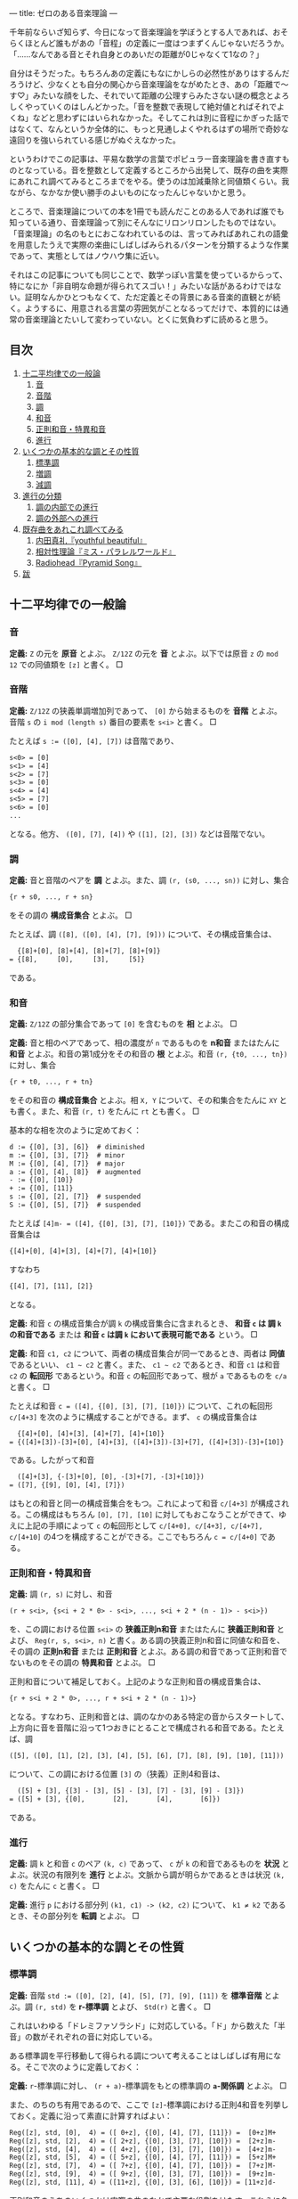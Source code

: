 ---
title: ゼロのある音楽理論
---

#+OPTIONS: H:6

千年前ならいざ知らず、今日になって音楽理論を学ぼうとする人であれば、おそらくほとんど誰もがあの「音程」の定義に一度はつまずくんじゃないだろうか。「……なんである音とそれ自身とのあいだの距離が0じゃなくて1なの？」

自分はそうだった。もちろんあの定義にもなにかしらの必然性がありはするんだろうけど、少なくとも自分の関心から音楽理論をながめたとき、あの「距離で～す♡」みたいな顔をした、それでいて距離の公理すらみたさない謎の概念とよろしくやっていくのはしんどかった。「音を整数で表現して絶対値とればそれでよくね」などと思わずにはいられなかった。そしてこれは別に音程にかぎった話ではなくて、なんというか全体的に、もっと見通しよくやれるはずの場所で奇妙な遠回りを強いられている感じがぬぐえなかった。

というわけでこの記事は、平易な数学の言葉でポピュラー音楽理論を書き直すものとなっている。音を整数として定義するところから出発して、既存の曲を実際にあれこれ調べてみるところまでをやる。使うのは加減乗除と同値類くらい。我ながら、なかなか使い勝手のよいものになったんじゃないかと思う。

ところで、音楽理論についての本を1冊でも読んだことのある人であれば誰でも知っている通り、音楽理論って別にそんなにリロンリロンしたものではない。「音楽理論」の名のもとにおこなわれているのは、言ってみればあれこれの語彙を用意したうえで実際の楽曲にしばしばみられるパターンを分類するような作業であって、実態としてはノウハウ集に近い。

それはこの記事についても同じことで、数学っぽい言葉を使っているからって、特になにか「非自明な命題が得られてスゴい！」みたいな話があるわけではない。証明なんかひとつもなくて、ただ定義とその背景にある音楽的直観とが続く。ようするに、用意される言葉の雰囲気がことなるってだけで、本質的には通常の音楽理論とたいして変わっていない。とくに気負わずに読めると思う。

** 目次
:PROPERTIES:
:TOC: :include siblings :depth 2 :ignore (this)
:ID: toc
:END:
:CONTENTS:
1. [[#十二平均律での一般論][十二平均律での一般論]]
  1. [[#音][音]]
  1. [[#音階][音階]]
  1. [[#調][調]]
  1. [[#和音][和音]]
  1. [[#正則和音特異和音][正則和音・特異和音]]
  1. [[#進行][進行]]
1. [[#いくつかの基本的な調とその性質][いくつかの基本的な調とその性質]]
  1. [[#標準調][標準調]]
  1. [[#増調][増調]]
  1. [[#減調][減調]]
1. [[#進行の分類][進行の分類]]
  1. [[#調の内部での進行][調の内部での進行]]
  1. [[#調の外部への進行][調の外部への進行]]
1. [[#既存曲をあれこれ調べてみる][既存曲をあれこれ調べてみる]]
  1. [[#内田真礼youthful-beautiful][内田真礼『youthful beautiful』]]
  1. [[#相対性理論ミスパラレルワールド][相対性理論『ミス・パラレルワールド』]]
  1. [[#radioheadpyramid-song][Radiohead『Pyramid Song』]]
1. [[#跋][跋]]
:END:

** 十二平均律での一般論
*** 音
*定義:* ~Z~ の元を *原音* とよぶ。 ~Z/12Z~ の元を *音* とよぶ。以下では原音 ~z~ の ~mod 12~ での同値類を ~[z]~ と書く。 □

*** 音階
*定義:* ~Z/12Z~ の狭義単調増加列であって、 ~[0]~ から始まるものを *音階* とよぶ。音階 ~s~ の ~i mod (length s)~ 番目の要素を ~s<i>~ と書く。 □

たとえば ~s := ([0], [4], [7])~ は音階であり、
#+begin_src txt
s<0> = [0]
s<1> = [4]
s<2> = [7]
s<3> = [0]
s<4> = [4]
s<5> = [7]
s<6> = [0]
...
#+end_src
となる。他方、 ~([0], [7], [4])~ や ~([1], [2], [3])~ などは音階でない。

*** 調
*定義:* 音と音階のペアを *調* とよぶ。また、調 ~(r, (s0, ..., sn))~ に対し、集合
#+begin_src txt
{r + s0, ..., r + sn}
#+end_src
をその調の *構成音集合* とよぶ。 □

たとえば、調 ~([8], ([0], [4], [7], [9]))~ について、その構成音集合は、
#+begin_src txt
  {[8]+[0], [8]+[4], [8]+[7], [8]+[9]}
= {[8],     [0],     [3],     [5]}
#+end_src
である。

*** 和音
*定義:* ~Z/12Z~ の部分集合であって ~[0]~ を含むものを *相* とよぶ。 □

*定義:* 音と相のペアであって、相の濃度が ~n~ であるものを *n和音* またはたんに *和音* とよぶ。和音の第1成分をその和音の *根* とよぶ。和音 ~(r, {t0, ..., tn})~ に対し、集合
#+begin_src txt
{r + t0, ..., r + tn}
#+end_src
をその和音の *構成音集合* とよぶ。相 ~X, Y~ について、その和集合をたんに ~XY~ とも書く。また、和音 ~(r, t)~ をたんに ~rt~ とも書く。 □

基本的な相を次のように定めておく：
#+begin_src txt
d := {[0], [3], [6]}  # diminished
m := {[0], [3], [7]}  # minor
M := {[0], [4], [7]}  # major
a := {[0], [4], [8]}  # augmented
- := {[0], [10]}
+ := {[0], [11]}
s := {[0], [2], [7]}  # suspended
S := {[0], [5], [7]}  # suspended
#+end_src

たとえば ~[4]m- = ([4], {[0], [3], [7], [10]})~ である。またこの和音の構成音集合は
#+begin_src txt
{[4]+[0], [4]+[3], [4]+[7], [4]+[10]}
#+end_src
すなわち
#+begin_src txt
{[4], [7], [11], [2]}
#+end_src
となる。

*定義:* 和音 ~c~ の構成音集合が調 ~k~ の構成音集合に含まれるとき、 *和音 ~c~ は 調 ~k~ の和音である* または *和音 ~c~ は調 ~k~ において表現可能である* という。 □

*定義:* 和音 ~c1, c2~ について、両者の構成音集合が同一であるとき、両者は *同値* であるといい、 =c1 ~ c2= と書く。また、 =c1 ~ c2= であるとき、和音 ~c1~ は和音 ~c2~ の *転回形* であるという。和音 ~c~ の転回形であって、根が ~a~ であるものを ~c/a~ と書く。 □

たとえば和音 ~c = ([4], {[0], [3], [7], [10]})~ について、これの転回形 ~c/[4+3]~ を次のように構成することができる。まず、 ~c~ の構成音集合は
#+begin_src txt
  {[4]+[0], [4]+[3], [4]+[7], [4]+[10]}
= {([4]+[3])-[3]+[0], [4]+[3], ([4]+[3])-[3]+[7], ([4]+[3])-[3]+[10]}
#+end_src
である。したがって和音
#+begin_src txt
  ([4]+[3], {-[3]+[0], [0], -[3]+[7], -[3]+[10]})
= ([7], {[9], [0], [4], [7]})
#+end_src
はもとの和音と同一の構成音集合をもつ。これによって和音 ~c/[4+3]~ が構成される。この構成はもちろん ~[0], [7], [10]~ に対してもおこなうことができて、ゆえに上記の手順によって ~c~ の転回形として ~c/[4+0], c/[4+3], c/[4+7], c/[4+10]~ の4つを構成することができる。ここでもちろん ~c = c/[4+0]~ である。

*** 正則和音・特異和音
*定義:* 調 ~(r, s)~ に対し、和音
#+begin_src txt
(r + s<i>, {s<i + 2 * 0> - s<i>, ..., s<i + 2 * (n - 1)> - s<i>})
#+end_src
を、この調における位置 ~s<i>~ の *狭義正則n和音* またはたんに *狭義正則和音* とよび、 ~Reg(r, s, s<i>, n)~ と書く。ある調の狭義正則n和音に同値な和音を、その調の *正則n和音* または *正則和音* とよぶ。ある調の和音であって正則和音でないものをその調の *特異和音* とよぶ。 □

正則和音について補足しておく。上記のような正則和音の構成音集合は、
#+begin_src txt
{r + s<i + 2 * 0>, ..., r + s<i + 2 * (n - 1)>}
#+end_src
となる。すなわち、正則和音とは、調のなかのある特定の音からスタートして、上方向に音を音階に沿って1つおきにとることで構成される和音である。たとえば、調
#+begin_src txt
([5], ([0], [1], [2], [3], [4], [5], [6], [7], [8], [9], [10], [11]))
#+end_src
について、この調における位置 ~[3]~ の（狭義）正則4和音は、
#+begin_src txt
  ([5] + [3], {[3] - [3], [5] - [3], [7] - [3], [9] - [3]})
= ([5] + [3], {[0],       [2],       [4],       [6]})
#+end_src
である。

*** 進行
*定義:* 調 ~k~ と和音 ~c~ のペア ~(k, c)~ であって、 ~c~ が ~k~ の和音であるものを *状況* とよぶ。状況の有限列を *進行* とよぶ。文脈から調が明らかであるときは状況 ~(k, c)~ をたんに ~c~ と書く。 □

*定義:* 進行 ~p~ における部分列 ~(k1, c1) -> (k2, c2)~ について、 ~k1 ≠ k2~ であるとき、その部分列を *転調* とよぶ。 □

** いくつかの基本的な調とその性質

*** 標準調
*定義:* 音階 ~std := ([0], [2], [4], [5], [7], [9], [11])~ を *標準音階* とよぶ。調 ~(r, std)~ を *r-標準調* とよび、 ~Std(r)~ と書く。 □

これはいわゆる「ドレミファソラシド」に対応している。「ド」から数えた「半音」の数がそれぞれの音に対応している。

ある標準調を平行移動して得られる調について考えることはしばしば有用になる。そこで次のように定義しておく：

*定義:* ~r~-標準調に対し、 ~(r + a)~-標準調をもとの標準調の *~a~-関係調* とよぶ。 □

また、のちのち有用であるので、ここで ~[z]~-標準調における正則4和音を列挙しておく。定義に沿って素直に計算すればよい：
#+begin_src txt
Reg([z], std, [0],  4) = ([ 0+z], {[0], [4], [7], [11]}) =  [0+z]M+
Reg([z], std, [2],  4) = ([ 2+z], {[0], [3], [7], [10]}) =  [2+z]m-
Reg([z], std, [4],  4) = ([ 4+z], {[0], [3], [7], [10]}) =  [4+z]m-
Reg([z], std, [5],  4) = ([ 5+z], {[0], [4], [7], [11]}) =  [5+z]M+
Reg([z], std, [7],  4) = ([ 7+z], {[0], [4], [7], [10]}) =  [7+z]M-
Reg([z], std, [9],  4) = ([ 9+z], {[0], [3], [7], [10]}) =  [9+z]m-
Reg([z], std, [11], 4) = ([11+z], {[0], [3], [6], [10]}) = [11+z]d-
#+end_src

正則和音のうちのいくつかは実際の曲のなかで主要な役割をはたす。これらに名前を与えておく：

*定義:* 標準調における位置 ~[0]~ の正則和音を *主和音* (tonic) とよぶ。標準調における位置 ~[5]~ の正則和音を *下属和音* (subdominant) とよぶ。標準調における位置 ~[7]~ の正則和音を *属和音* (dominant) とよぶ。 □

ところで、正則和音は音階から音を1つおきにとることで構成されるものであった。これはすなわち、音階における ~i~ 番目の正則和音と、 ~i ± 2~ 番目の正則和音とが似通った構成音集合をもつということである。そして似通った構成音集合をもつとはすなわち似通った響きをもつということでもあり、このような背景のもと、次の定義がおこなわれる：

*定義:* 標準調における位置 ~[9], [4]~ の正則和音を *代理主和音* とよぶ。標準調における位置 ~[2], [9]~ の正則和音を *代理下属和音* とよぶ。標準調における位置 ~[4], [11]~ の正則和音を *代理属和音* とよぶ。 □

主和音を記号 ~T~, 代理主和音を記号 ~t~, 下属和音を記号 ~S~, 代理下属和音を記号 ~s~, 属和音を記号 ~D~, 代理属和音を記号 ~d~ で表すとき、標準調におけるそれぞれの正則和音の機能は次のようにまとめられる：

#+begin_src txt
Reg([z], std, [0],  4) =  [0+z]M+; T
Reg([z], std, [2],  4) =  [2+z]m-; s
Reg([z], std, [4],  4) =  [4+z]m-; t&d
Reg([z], std, [5],  4) =  [5+z]M+; S
Reg([z], std, [7],  4) =  [7+z]M-; D
Reg([z], std, [9],  4) =  [9+z]m-; t&s
Reg([z], std, [11], 4) = [11+z]d-; d
#+end_src

ここで ~t&d~ は「 ~t~ でも ~d~ でもある」の意である。 ~t&s~ についても同様。

以下、ある和音 ~c~ が主和音であることを、「和音 ~c~ の機能は ~T~ である」とも表現する。主和音以外のものについても同じように表現する。

*** 増調
*定義:* 音階 ~aug := ([0], [3], [4], [7], [8], [11])~ を *増音階* とよぶ。調 ~(r, aug)~ を *~r~-増調* とよぶ。増調の正規和音を *増和音* とよぶ。 □

増音階は、根から音を「3, 1, 3, 1, ...」の間隔で並べたものになっている。

増調 ~([z], aug)~ における正則和音を列挙すると次のようになる：
#+begin_src txt
Reg([z], aug, [0],  3) = [z + 0]a
Reg([z], aug, [3],  3) = [z + 3]a
Reg([z], aug, [4],  3) = [z + 4]a
Reg([z], aug, [7],  3) = [z + 7]a
Reg([z], aug, [8],  3) = [z + 8]a
Reg([z], aug, [11], 3) = [z + 11]a
#+end_src

*** 減調
*定義:* 音階 ~dim := ([0], [2], [3], [5], [6], [8], [9], [11])~ を *減音階* とよぶ。調 ~(r, dim)~ を *~r~-減調* とよぶ。減調の正規和音を *減和音* とよぶ。 □

減音階は、根から音を「2, 1, 2, 1, ...」の間隔で並べたものである。

減調 ~([z], dim)~ における正則和音を列挙すると次のようになる：
#+begin_src txt
Reg([z], dim, [0],  3) = [z + 0]d
Reg([z], dim, [2],  3) = [z + 2]d
Reg([z], dim, [3],  3) = [z + 3]d
Reg([z], dim, [5],  3) = [z + 5]d
Reg([z], dim, [6],  3) = [z + 6]d
Reg([z], dim, [8],  3) = [z + 8]d
Reg([z], dim, [9],  3) = [z + 9]d
Reg([z], dim, [11], 3) = [z + 11]d
#+end_src

** 進行の分類
楽曲を分析するにあたり、頻出するパターンに名前があると便利である。以下ではそういった名前を提供する。

*** 調の内部での進行
**** 正則和音だけによるもの
以下、進行を書くにあたって、和音を書くべき場所に ~T~ や ~s~ などの記号が書いてあるときは、それは当該の機能を持つ任意の正則和音を表現したものとする。また、 ~D|d~ などは「 ~D~ または ~d~ 」の意とする。

*定義:* ~r~-標準調における以下の進行を *終止* とよぶ。
#+begin_src txt
D|d -> T|t
S|s -> T|t
S|s -> D|d -> T|t
#+end_src
~r~-標準調における以下の終止をとくに *完全終止* と呼ぶ。
#+begin_src txt
D|d -> T
S|s -> T
S|s -> D|d -> T
#+end_src
~r~-標準調における以下の終止をとくに *偽終止* と呼ぶ。
#+begin_src txt
D|d -> t
S|s -> t
S|s -> D|d -> t
#+end_src
□

音楽的直観としては、完全終止は素直に曲の終わりをあたえるとされる一方で、偽終止はどこか終わっていないような、意外な感じをあたえるとされる（私もそう直観する）。

基本的には、楽曲は上記の終止が組み合わせられたものとして分析されることになる。というか、そうした枠組みのもとで曲を調べていく。まあ世の中にはぜんぜん終止してない曲も無数にあるので、上記の形式に当てはまっていないからといってそこまで気にする必要はない。「あ、ここ、通常の終止になってるね」と気付けるようになると構造がみてとりやすくなってうれしい、くらいでよい。

関連して明言しておくと、別に上記以外の進行が誤りというわけではない。たとえば ~D -> S~ の進行は古典和声で「禁則進行」とよばれるものに該当しているが、ポピュラー音楽ってのは気持ち悪い響きが気持ちいい世界であり、たとえば曲を書いているときに禁則進行のほうが善いと感ぜられたならば、それはもう迷わずそっちを選べばよい。

ただ、特殊なものを特殊なものとして認識することには一定の美徳がたぶんある。意図をもって逸脱しましょう。

**** 特異和音にもよるもの
特異和音のなかでも和音 ~[z]S~ を利用した進行はしばしば用いられる。音楽的直観としては、この和音は「期待させる音について、それを鳴らすのを遅らせる」ものである。たとえば通常の終止 ~[7]M- -> [0]M~ について、これを ~[7]M- -> [0]S -> [0]M~ に書き換える、といった仕方で用いられる。これによって遅延解決の響きが得られる。 ~[7]M-~ の不安定な響きが解決されるのを期待させておいて、その解決を ~[0]S~ でいったんおあずけするような雰囲気になる。

もちろん別に使う場所は ~[0]~ じゃなくてもよくて、 ~[2]~ または ~[7]~ でもいい（これらはどちらも現在考えている標準調の和音になる）。 ~[2+z]S -> [2+z]m-~, という具合である。

また、もう一つ、 ~[z]S~ ほどではないが、 ~[z]s~ もたまに用いられる。この和音がもつ音楽的直観は ~[z]S~ と同様で、つまり解決の遅延である。音楽的直観がだいたい一緒なら ~[z]S~ だけつかってりゃよくね、という気がしそうなところだが、これは案外そうでもない。たとえば
- ~[0]S -> [0]M~
- ~[0]s -> [0]M~
という2つの遅延解決を比べてみると、前者では構成音が ~[5] -> [4]~ と下がる方向に動くのに対し、後者では ~[2] -> [4]~ と上がる方向に動く。これもあって、前者がいくらかリラックスした響きをまとう一方で、後者はいくらか元気な響きをまとう。こうした響きの差異はしばしば有用で、曲想に合わせて使い分けてゆきましょう、という話になる。

*** 調の外部への進行

**** 別な標準調をとるもの
ある標準調を基準としたとき、別な関係調の和音であって「なんだかうまくいく」もの、よく用いられるものはおおむね決まっている。ここではそれらの慣例名をまとめておく。

*定義:* ~[3]~-関係調における位置 ~[2]~ の和音を、もとの標準調における *サブドミナント・マイナー* とよぶ。この和音はもとの標準調で言うところの ~[5]m-~ の和音になり、その機能は ~s~ とされる。 □

*定義:* ~[6]~-関係調における位置 ~[7]~ の和音を、もとの標準調における *裏コード* とよぶ。この和音はもとの標準調で言うところの ~[1]M-~ の和音になり、その機能は ~d~ とされる。 □

*定義:* ~[8]~-関係調における位置 ~[5]~ の和音を、もとの標準調における *ナポリの六度* とよぶ。この和音はもとの標準調で言うところの ~[1]M+~ の和音になり、その機能は ~d~ とされる。 □

*定義:* ~[9]~-関係調における位置 ~[0]~ の和音を、もとの標準調における *ピカルディの三度* とよぶ[fn:picardy]。この和音はもとの標準調で言うところの ~[9]M+~ の和音になり、その機能は ~t~ とされる。 □

*定義:* ~z~ を ~std~ の要素とする。このとき、 ~[z]~-関係調における位置 ~[7]~ の和音を、位置 ~[z]~ の和音についての *二次属和音* とよぶ。この和音はもとの標準調でいうところの ~[z+7]M-~ の和音になり、その機能は位置 ~[7]~ の和音に対する ~d~ とされる。 □

上記の和音はしばしばまるでもとの標準調にそなわった正則和音であるかのように用いられる。これらの特殊な和音も含め、ある標準調においてよく用いられる和音を位置ごとにまとめると次のようになる。これは楽曲分析にあたって有用な図になる：

#+begin_src txt
 position | regular       secondary-dominant                other
----------+---------------------------------------------------------------
    [0]   |  [0]M+               [0]M-
    [1]   |                                             [1]M-   [1]M+
    [2]   |  [2]m-               [2]M-
    [3]   |---------------------------------------------------------------
    [4]   |  [4]m-               [4]M-
    [5]   |  [5]M+                                          [5]m-
    [6]   |                      [6]M-
    [7]   |  [7]M-              ([7]M-)
    [8]   |---------------------------------------------------------------
    [9]   |  [9]m-               [9]M-                      [9]M+
   [10]   |---------------------------------------------------------------
   [11]   | [11]d-              [11]M-
#+end_src

なお、もちろん別に上にある和音（を第2成分にもつような状況）以外への転調が禁じられているわけではない。特に、 ~[±3]~-関係調、 ~[±5]~-関係調への転調は自然におこなうことができ、しばしばみられる。

上記以外に特筆すべき転調のパターンとしては、 ~S~ の和音を利用したものが挙げられる。ポイントは、 ~[2+z]S~ を単独でみたとき、これは ~[z]~-標準調における和音 ~[2+z]S~ なのか、それともその ~[2]~-関係調における和音 ~[0+(z+2)]S~ なのか、区別がつかないということである。つまり、

#+begin_src txt
key:[z]     key:[z+2]     key:[z+2]
-------     ----------    -----------
[2+z]S   =  [0+(z+2)]S -> [0+(z+2)]M+
#+end_src
という具合で ~[2]~-関係調への転調をなめらかに実現することができる。これは通常の ~[z]~-標準調における遅延解決と比べてみるとよりわかりやすいかもしれない：
#+begin_src txt
key:[z]     key:[z+2]     key:[z+2]
-------     ----------    -----------     ([2+z]Sの区別不可能性による転調 + [2]-関係調での位置[0]での遅延解決)
[2+z]S   =  [0+(z+2)]S -> [0+(z+2)]M+


key:[z]                   key:[z]
------                    -------         (もとの標準調での位置[2]での遅延解決)
[2+z]S                 -> [2+z]m-
#+end_src
転調によって ~m~ の和音に解決するかわりに ~M~ の和音に解決していることがみてとれると思う。

その他、それ以外の和音についても、まあ好きに転調すればよろしい。

**** 別な非標準調をとるもの
その他、関係調でなく、増調や減調へと転調することももちろん可能である。標準調における和音と構成音がよく似た増和音・減和音を利用したくなったときにそうした転調をおこなうわけだけど、「じゃあいつそんなよくわかんない和音がほしくなるの」ってのはごくまっとうな疑問だと思う。実際、鳴らしてみるとわかるが、増和音も減和音もなかなか異様な響きをもった代物で、一見するとあつかいづらそうではある。

結論から言うと、基本は「1だけ変わるような音の動き」を実現したいときである。増和音 ~[z]a = ([z], {[0], [4], [8]})~ について考える。まず、 ~M~ と ~m~ はともに ~[7]~ を含んでいた。これはすなわち、 ~M~ や ~m~ の和音から、それと根を同一とするような増和音へといたるような進行を考えると、 ~[7] -> [8]~ といううなめらかな進行が実現できることになる。ゆえにたとえば
#+begin_src txt
[z]m -> [z]a -> [z+2]M
#+end_src
のような進行をとれば、この進行において、構成音の一部が
#+begin_src txt
[z+7] -> [z+8] -> [z+7+2]
#+end_src
つまり
#+begin_src txt
[z+7] -> [z+8] -> [z+9]
#+end_src
のように、なめらかに上行することになる。こうした動きはたとえば曲をゆっくりと緊張させたいときに有用である。

減和音 ~[z]d = ([z], {[0], [3], [6]})~ についても基本は同様で、こちらは下がる方向の動きになる。まあようするに、これらの和音および調は、基本的にはなめらかな動きを作りたいときに利用すればよろしい。もちろんそれ以外の場面でつかっても牢屋にぶち込まれたりはしないし、好きに鳴らせばいいんだけど。

ところで減和音にはもうひとつ特筆すべき用法がある。標準調を導入したときにみたとおり、 ~[11+z]d~ は代理属和音であった。ここで減和音 ~[11+z]d~ は ~[z]~-減調における正規和音であるので、減調において「1つ飛んだ」場所にある和音 ~[11+z±3]d~ と似た響きを示す。つまり ~[11+z]d~ は ~[8+z]d~ や ~[2+z]d~ と似た響きを示す。これによって、根が ~[2+z]~ や ~[8+z]~ であるような和音であって、属和音にいくらか近い機能をもったものが得られる。これは和音の根をなめらかに動かしたいときなどにけっこう便利だったりする。

** 既存曲をあれこれ調べてみる

以下ではここまでに用意した語彙を用いて実際に既存の曲を調べていく。が、その前に、いくつかの言葉を用意しておく。まず、楽曲に対し、それに合う進行をあたえること、およびそれにともなう行為を楽曲の *分析* とよぶことにする。また、進行に対し、そこになんらかの構造や機能を見出すこと、およびそれにともなう行為を進行の *総合* とよぶことにする。そしてさらに、楽曲を分析して得られた進行を総合する行為、およびその結果を楽曲の *解釈* とよぶことにしてみる。

注意すべき点として、分析の結果は一意的でない。たとえばいわゆる「ド・ミ・ソ」の音が鳴っていたとする。この和音はたとえば ~[0]~-標準調における位置 ~[0]~ の正則和音 ~[0]M~ として解釈することができる。けれども他方、別に、この和音を調
#+begin_src txt
([3], ([0], [1], [2], [3], [4], [5], [6], [7], [8], [9], [10], [11]))
#+end_src
における特異和音のひとつであると分析することをさまたげるものは、論理的にはなにもない。------が、それが楽曲のもつ響きを説明するにあたって有用であるか、もとの楽曲に合っているかはまた別の話である。

分析は別に作曲者の手によって楽譜に記された一連の記号列を再構成すべくしてあるような行為ではない。むしろそれは、自分がある楽曲をどのように理解したのか、どのような関節に沿って切り離したのかを表現する行為である（分節化）。ある和音が上記のような奇妙な仕方で分析されたとして、それはその分析をおこなった人がその和音を奇妙な仕方で理解したことのしるしである。

言い換えるなら、解釈とは「この曲はこういう構造をしているからこういう響きをしている」ではなく「私はこういう響きを感じたんだけど、これは私がこういう構造を曲のなかに見出したことによると思う」を表現する行為である。すなわち解釈は一種の自己紹介であって、正しい解釈と正しくない解釈があるというよりは、説得的な解釈とそうでもない解釈とがある。

たとえば、ベースが派手に動く楽曲がどのような進行をもつかをめぐっては、しばしば意見がばらつく。これはごく自然なことである。ベースが激しく動くことはそのぶんだけベースラインが不明瞭になることであり、ベースラインが不明瞭になることは進行が不明瞭になることであるから。「正しい進行があるんだけど、それがわかりづらくなっている」というよりは、ベースの激しい動きによって、いわば不明瞭な進行そのものがその曲の「真の」進行になっている。こうした楽曲を分析するとき、われわれはそもそもからして不明瞭な進行を前にして明瞭な進行をひとつ示しているわけで、それはまあ、意見がばらつくのも当然であろう。そこに正誤を問うてもあまり得るところはあるまい。

だから自分で楽曲を調べて作ってみた進行が、たとえばなにか検索してみてひっかかった進行とちがっていたからといって、間違えてしまったとか思う必要は基本的にはない（そりゃ、調が違うとかになるとさすがに修正は必要だけど）。むしろそういうときにやるべきは、その誰かによる進行がどのような解釈のもとにあるかを考えること、それが自分の解釈と比べてどのようにすぐれているか、どのようにすぐれていないかを比較検討することだろう。

ようするに、なにが言いたいかって、「楽曲の解釈においてはあまりにも開かれた選択を迫られる場面が多々あるけれど、解釈が自己紹介である以上、そういうときに澪標になるのはひとえに自分が楽曲から感じ取った響きだけだよ」ってことである。そしてまた、この「どう感じたかが大事」が、なにかロマン主義的なスローガンにとどまるものじゃなく、もっとドライな事実、テクニカルな次元の話だってことである。伝わるだろうか。

まあ、なんにせよ、実際の曲を調べてみましょう。

*** 内田真礼『youthful beautiful』
https://www.youtube.com/watch?v=z6-MIsN8gwE

最初の題材はこの素直でポップな曲にしてみる（なんか走ったりする感じのPVですね）。構造を調べていくとわかるが、この曲は、込み入った技法をひかえつつ、曲想と絡み合った形で最低限の意外性を組み込んだようなものになっていて、私はこういうものもたいへん好ましいと思う。リラックスした美しさがある。

以下、実際に解釈をおこなっていく。

**** 調の確定
だいたいの曲は標準調で書かれる。この曲もそうであると仮定し、まずはどの標準調にあるのかを確定していく。そのためには曲の中で使われている音を集めてゆけばよい。

歌い出しの「崩れてしまいそう」は ~[0], [2], [3], [5], [10]~ から構成されている（ここで、いわゆる「ド」を ~[0]~, 「ドのシャープ」を ~[1]~, ..., 「シ」を ~[11]~ に対応づけている。以下同じ）。

少し行ったところの「誰も知らないんだな」みたいなフレーズはありがたくて、こういう音階を素直に上にたどっていってくれるようなやつがあると音が拾いやすい。ここは ~[0], [2], [3], [5], [7], [8]~ から構成されている。

両者を合わせて、 ~[0], [2], [3], [5], [7], [8], [10]~ が利用可能な音であることがわかる。あとはこれが構成音集合であるような ~r~-標準調をみつければよい。どう見つけてもよいが、手っ取り早いのはこれら利用可能な音に含まれる ~([2], [3])~ および ~([7], [8])~ という2つの「距離1のペア」に注目する路線だと思う。一般に、 ~r~-標準調は

#+begin_src txt
(r, ([0], [2], [4], [5], [7], [9], [11]))
#+end_src

という形をしたものであった。つまり、 ~r~-標準調は距離1の音のペアとして ~(r+[11], r+[0])~ と ~(r+[4], r+[5])~ をもつことになる。これと ~([2], [3])~ および ~([7], [8])~ を比べてやれば、 ~[3]+[5] = [8]~ が成立することにより ~r=[3]~ であることがわかる。

というわけでこの曲は ~[3]~-標準調である。

**** イントロ
イントロを調べていく。分析について。まず最初のギターのｼﾞｬｰﾝという和音の根は ~[3]~ である（単音であるかのように聞けばよい）。他の楽器が入ってくるところは、ベースに注目すれば ~[8] -> [10] -> [0] -> [3]~ の2回の繰り返しであるとわかる。これは次のように書き換えても同じことである：
#+begin_src txt
[0+3] -> ([5+3] -> [7+3] -> [9+3] -> [0+3]) * 2
#+end_src
こう書き換えてやるとそれぞれの和音の機能がみてとりやすくなる。つまり、 ~[3]~-標準調の正則和音だけが使用されていると仮定すれば、イントロの進行は、
#+begin_src txt
[0+3]M+ -> ([5+3]M+ -> [7+3]M- -> [9+3]m- -> [0+3]M+) * 2
  T           S          D         t&s         T
#+end_src
であるということになる。 ~0, 5, 7, 9~ の部分に注目するって話。 ~[n+3]~ の形に書き換えてやることで ~[0]~-標準調における正則和音の議論へと話を帰着することができる。

あとはこの進行を手元の楽器等で鳴らしながら曲で鳴っている音との整合性をチェックする。問題がなければイントロの分析はこれで終了する。今回は実際問題なさそうなのでイントロの分析がここで終わる。

総合について。まずここでの進行における ~t&s~ の機能を ~t~ とみなすことで、イントロの ~S -> D -> t~ の部分を偽終止として理解する。つまり ~S -> D -> t -> T~ を、 ~S -> D -> t~ までの偽終止でやや意外な、まだ続くようなニュアンスを出しておいた上で、 ~T~ できちんと終了する、というサイクルであると理解する。

この総合が実際の音楽を説明しているかを検討する。実際にイントロを聞き直してみる。まず冒頭のｼﾞｬｰﾝ2回はよろしい。主和音の安定感がある。では ~S -> D -> t -> T~ の繰り返しのほうはどうかと聞いてみると ~t~ にあたる場所で、たしかになにかが続きそうなニュアンスが残っていること、およびその続きそうなニュアンスが ~T~ で解決していることが---「私の」音楽的直観によって---確認できる。なのでイントロの総合がこれで終わる。

ちなみに、この部分の進行は ~mod 12~ を利用して
#+begin_src txt
[5+3]M+ -> [7+3]M- -> [9+3]m- -> [12+3]M+
#+end_src
と書き直すとより音楽的直観に沿ったものになると思う。つまり、下属和音からスタートしてどんどん上がっていくような進行。さらに言うと、標準調における位置 ~[11]~ の正則和音はあまり用いられないので、結局、これは下属和音から音階に沿って1つずつ順番に上行するような進行だと言ってしまってよい。

まとめておくと、このイントロの音楽的意義は、偽終止を「上側」の主和音によって二重に解決することで、気分を高揚させるような機能を実現しているところにある（と「私は」思う）。

**** Aメロ（1）
Aメロを調べていく。分析について。「崩れてしまいそう」の後ろのギターに注目して、 ~[8] -> [10] -> [0] -> [3]~ が見える。それ以降も同様で、また特に変な技法が用いられているような響きも存在しない。というわけで進行はイントロと同様のものとして分析される。総合も同様。

**** Bメロ（1）
Bメロを調べていく。まず「思い出せなくっても」から「繋がれていた」までは、ベースが素直に、 ~[8] -> [10] -> [0] -> [3]~ と上行していく。とくに奇妙な響きもなく、ゆえにここもイントロと同様の進行として分析・総合される。

続く「明日明後日」について。分析としては、ここでの進行をとるにはベース（または右チャンネルのギターのアルペジオの最低音）に注目すればよく、 ~[5] -> [7] -> [8]~ が見える。で、これは
#+begin_src txt
[2+3] -> [4+3] -> [5+3]
#+end_src
と書き換えても同じことで、だからここは正規和音によって
#+begin_src txt
[2+3]m- -> [4+3]m- -> [5+3]M-
  s         t&d         S
#+end_src
と仮定され、とくに奇妙な響きもないので、この部分は上記のように分析される。

総合としては、真ん中の ~t&d~ をどちらで解釈するかという問題はあるが、ここにはあまりこだわらなくてもよいように思う。むしろこの箇所の要点は終止らしい終止をおこなっていないということそれ自体である。和音の根自体が ~[5] -> [7] -> [8]~ と上行していることとも相まって、ここではポップスのBメロらしい盛り上がっていく感じ、サビを期待させる感じが演出されていると言ってよい。

「その先だって 隣で」について。分析としては、まず進行は ~[5] -> [7]~ までは一緒。「先だって」の「て」は ~[8]~ で、続く「隣で」で ~[7]~ に下行している（ベースに注目）。だからまとめると ~[5] -> [7] -> [8] -> [7]~ となって、で、これは
#+begin_src txt
[2+3] -> [4+3] -> [5+3] -> [4+3]
#+end_src
と書き換えても同じことで、だから正規和音によって
#+begin_src txt
[2+3]m- -> [4+3]m- -> [5+3]M+ -> [4+3]m-
  s         t&d         S         t&d
#+end_src
と仮定され、奇妙な響きの和音もないので、こうしてBメロの分析が終わる。

総合であるが、注目するべきは、これまでの進行がすべて上行していたという点である。イントロから始まってここにいたるまで、ひとつの例外もなく。

にもかかわらず「その先だって」の直後、サビの直前というポップス的に一番大事なところで初めての下行がおこなわれる。偽終止 ~S -> t~ と読んでよかろう。これは聞いている人の意表を突くものである。そしてこっちが下行および偽終止にびっくりしているところ、スキをつくったところに、内田真礼が「なんか問題ある？」とでも言わんばかりに、のびのびとした歌声をめちゃめちゃ楽しそうに聞かせてくる。曲想と構造がきれいに噛み合っており、これがBメロ末尾の美しさになっている。のびのびとした内田真礼によってのみ救いうるものがある。

まとめておくと、このBメロの音楽的意義は、これまでの上行を引き継ぐようにして上行を繰り返したうえで、サビに入る直前で曲の中で初めての下行をおこない、意外性をもって受け手のガードを崩すところにある。「明日明後日」以降で終止らしい終止が最後の特殊なもの以外に存在しないこともこの意外性に寄与していると言ってよい。

**** サビ（1）
サビを調べていく。まず「君が待っていてもいなくても走るよ」であるが、分析としては、ベースに注目して ~[8] -> [10] -> [0] -> [3]~ が見える。特にこれといって特殊な響きもなく、ゆえにイントロと同様の進行として分析される。

総合について。ここのポイントは「凝ったことをしない」ことそれ自体であるといってよい。工夫はすでに直前において終わっており、ここではリラックスした進行のなかで内田真礼のもつ善が存分に発揮され、ガードを崩された聴衆は「君が待っていてもいなくても走るよ」をもろに食らう。われわれはケアルガで死ぬゾンビになる。

「このまま足を動かせば光になる」について。分析としては、まずベースに注目して ~[8] -> [7] -> [0] -> [10] -> [3]~ が見える。そしてここにはこれといって奇妙な響きはなく、なのでこれは正則和音から
#+begin_src txt
[5+3]M+ -> [4+3]m- -> [9+3]m- -> [7+3]M- -> [0+3]M+
  S         t&d        t&s         D          T
#+end_src
と分析してよい。

総合としては、まず最後の ~D -> T~ の部分が完全終止であることが目を引く。他方で前半の3つは ~S -> d -> t~ と読めば偽終止である。つまりこのフレーズは2つの基本的な終止を組み合わせたものとなっている。これは実際の響きにも整合的であるように（「私には」）思われる。偽終止のあとにすぐさまもう一回コンパクトな ~D -> T~ を入れることで二重に終止するような進行になっている。素直な響きのための素直な進行であると言ってよい。

「すぐに消えそうな一瞬はこんなにも」について。ここは聞けば分かる通り「君が待っていてもいなくても走るよ」と同じ。

「美しかったか 愛せていたか」について。分析としては、まずベースから ~[8] -> [10] -> [7] -> [0]~ が拾える。そしてまた奇妙な響きも特にないので、
#+begin_src txt
[5+3]M+ -> [7+3]M- -> [4+3]m- -> [9+3]m-
  S          D         t&d        t&s
#+end_src
と分析することができる。実はこの形式の進行はポップスで多用されることで有名で、王道進行という名前があたえられていたりする。すなわち、 ~r~-標準調における王道進行とは、進行
#+begin_src txt
[5+z]M+ -> [7+z]M- -> [4+z]m- -> [9+z]m-
  S          D         t&d        t&s
#+end_src
のことである。

総合であるが、もちろん仮に「これは王道進行である」とだけ言ってみせたとして、これでは特になにも説明したことにはならない。もうすこし詳しく見てみる必要がある。王道進行は、構造としては偽終止 ~S -> D -> t~ をさらに代理主和音 ~t~ で引き継ぐようなものになっている。「愛せて」のタイミングを偽終止にしておいて、ややなにかが引っかかる印象を残したうえで、それをさらにまたなにかが引っかかる印象の代理主和音 ~[9+3]m-~ につないでいる。これによって、まず「解決しないままに発展していく」みたいな響きが生まれている、と言えそうではある。

他方、王道進行の実際の響きとしてはむしろ ~S -> D~ と ~t&d -> t&s~ とがそれぞれペアになっているようにも聞こえる。これは「前半2つの和音が ~M~ の明るい和音で、かつ後半2つが ~m~ の暗い和音であることによる」と言ってもたぶんそれほど外していないと思う。今回の曲の中ではこちらの機能のほうが強く聞こえる。

以上を踏まえ、結局、この部分は歌詞における「美しかったか」と「愛せていたか」の対比構造を王道進行のもつ前半/後半の対比構造に重ね合わせることで、「愛せていたか」のほうの問いをより内省的に、かつ発展的に響かせているものである、と総合しておく。

「心の穴をみたして」について。分析としては、ベースに注目して ~[8] -> [10]~ が拾える。奇妙な響きもないので、
#+begin_src txt
[5+3]M+ -> [7+3]M-
  S          D
#+end_src
と分析される。

総合としては、ここは ~D~ っていう本来はなにかがあとに続くはずのもので終わる形になっている。続きを予感させる形で終わっていることがわかる。

ところで、この部分の進行 ~[5+3]M+ -> [7+3]M-~ は、「素朴に」やっていたらBメロの末尾にあるはずだったものでもあるわけで、そこでいったん予想を裏切って出し渋った進行をサビの最後で与えている、というふうに理解できなくもない。が、たぶんこれはすこし読みすぎだと思う。

まとめておく。このサビの音楽的意義は、奇妙な響き、工夫のたぐいを極力排し、なるべく素直な進行のもと、Bメロ末尾の慣性にのってボーカルのよさをまっすぐ届けるところにある。進行としてはおおむねこれまでに出現したものに王道進行を差し入れた形で、言ってみれば「普通の」やつなんだけど、けれどもこの進行が「普通」だってことそれ自体がおそらくは狙い通りのものなのであり、これが「君が待っていてもいなくても走るよ」のリラックスした美しさに繋がっている。

**** 間奏
イントロと同じ。

**** Aメロ（2）
「離れるくらいなら」について。けっこう解釈のぶれそうなところではある。ベースもぐりぐりと動いている。

まず冒頭の5つの和音が見える箇所であるが、私はここを「1番と本質的には一緒で、ただアレンジが激しく動いているだけ」と聞く。というわけでそしてまさにその表現として、1番と同じ進行をとってみる。つまりこの部分のめまぐるしい和音の動きを ~[5+3]M+~ の一発で乗り切ることを考える。実際の曲と同時に鳴らしてみてみると、これが案外違和感を生じない。というわけで、まずこの5つの和音の部分については1番のままの ~[5+3]M+~ として分析する。

1番と同様であれば、続くのは ~[7+3]M-~ である。これはどうか。実際に鳴らしてみると、悪くない。が、2番では1番よりも2拍先にベースが ~[0+3]~ を鳴らしており、それゆえ ~[7+3]M-~ の時間は2拍短くなり、続く ~[9+3]m-~ が2拍長く鳴らされることになる。けっきょく、進行としては、

#+begin_src txt
[5+3]M+ -> [7+3]M -> [9+3]m-
#+end_src

という1番と同一の分析が得られる。総合も同様。

「離れるくらいなら」以降は明らかに1番と同じで、全体としてAメロの進行は1番と同一のものとして分析される。総合もまた1番と同様となる。

**** Bメロ（2）
1番と同じ。

**** サビ（2）
1番と同じ。「それだってのに」、好き。

ちなみに2番では王道進行のところで歌詞の対比構造が崩れている。が、それでも王道進行の力は健在で、そのせいか「思い出せるよ」と「なにがあっても」が互いに強く関係したものであるかのように響く。もし「なにがあっても」が「思い出せるよ」を修飾しているかのように聞こえたとしたら、それはたぶんこれが理由である。

**** 間奏
間奏について。まずリードギターがなめらかに上行していくところを分析していく（関係ないけどこのリードギターはたいへんよい趣味をしていると思う）。ここではベースかリズムギターに注目して、まず ~[8] -> [10]~ がとれる。同じフレーズが繰り返されて、これも ~[8] -> [10]~ である。で、そのあとにもう一つ ~[8] -> [10]~ がおこなわれている（最後のギターのｼﾞｬｯｼﾞｬｯｼﾞｬｯが ~[10]~ になっている）。というわけで、この箇所は
#+begin_src txt
[5+3]M+ -> [7+3]M- -> [5+3]M+ -> [7+3]M- -> [5+3]M+ -> [7+3]M-
  S          D          S          D          S          D
#+end_src
と分析される。

総合としては、ここは ~S -> D~ を繰り返すことで明確な解決を避けるものになっている。進行のほうが停滞したままリードギターが上行していくこともあり、どことなく不思議な遊離感もある。ちなみにこの ~S -> D~ はサビ末尾の進行そのものであり、狙っているかどうかはよくわからないが、事実としてサビを引き継ぐ形になっている。

続いてピアノがきらきらするところを分析していく。ここはベースもリズムギターもわかりやすくて、 ~[0] -> [7] -> [10]~ を繰り返している。つまりここは
#+begin_src txt
[9+3]m- -> [4+3]m- -> [7+3]M-
 t&s        t&d         D
#+end_src
の繰り返しになっている。

総合としては、やはりこちらも明確な終止を回避している。……なんというか、全体的に褒める感じの口調で書いてきてアレなんだけど、このピアノきらきらのところは正直あんまりよくないと思う。ギターによる間奏のほうではまだ上行っていう楽曲全体に通底するテーマにそったフレーズがみられたけれど、こっちのきらきらには特にそういうものもない。端的に言って散漫であり、なんというか「次」までの時間を埋めるためのものであるかのように聞こえる。あるいは仮にこれ自体が狙いだとして、私はそこで狙われているものはあまりよい標的ではないと思う。まあライブでやるときなんかにはネタを挟めて楽しそうではあるが。

なんにせよ、まとめておく。この部分の音楽的意義は、明確な終止を回避しつつ時間を経過させることにある。

**** Cメロ
Cメロについて。まず「明日明後日」から。分析としては、ここはベースに注目して ~[5] -> [7] -> [8] -> [10]~ が拾えるので
#+begin_src txt
[2+3]m- -> [4+3]m- -> [5+3]M+ -> [7+3]M-
  s         t&d         S          D
#+end_src
となり、奇妙な響きもないのでこれでよい。

総合としては、ここはBメロの対応部分を想起させておいたうえで ~[8]~ で止まらず ~[10]~ まで上行するという構造になっており、ここに盛り上がりが示唆されているのがおもしろいところだと思う。いつものところで考えが止まらない感じ、とでも言おうか。

「その先だって」について。分析としては、またベースに注目して、 ~[0] -> [2] -> [3]~ が拾える。進行としてはひとまず正則和音で
#+begin_src txt
[9+3]m- -> [11+3]d- -> [0+3]M+
 t&s         d          T
#+end_src
となるのだが、ここで注目すべきは ~[11+3]d-~ である。ここは怪しい。そもそも一般に、正規和音における位置 ~[11]~ の和音があまり用いられないというのもあるし、なにより実際、「先だって」に合わせて ~[11+3]d~ を鳴らすと露骨に外れた響きが生じる。というわけで、ここではなんらかの別の和音が使用されていると分析するのが妥当であろう。

特に標準調を逸脱した音は見受けられないので、ここでは正規和音の転回形へと分析することを考える。つまり位置 ~[11]~ の音を含むような転回形を探していく。これについては、正規和音の音が1つおきにとられることから、位置 ~[4], [7]~ の和音が候補になる[fn:chord]。

というわけで、
#+begin_src txt
[9+3]m- -> ([4+3]m-)/[11+3] -> [0+3]M+
 t&s         t&d                 T
#+end_src
および
#+begin_src txt
[9+3]m- -> ([7+3]M+)/[11+3] -> [0+3]M+
 t&s          D                  T
#+end_src
という2通りの分析可能性が得られることになる。これはまあ、どちらへと分析してもよいのではないかと思う。響きとしては、前者の ~([4+3]m-)/[11+3]~ はいくらかおしゃれに響いているように、また後者の ~([7+3]M+)/[11+3]~ はいくらかまっすぐに響いているように、それぞれ感じられる（前者が代理和音の転回形であるのに対し、後者が狭義属和音の転回形であることによると思う）。曲想としては、ここは歌詞の主体がいくらかコントロールを失うところ、おしゃれ感なんて演出してる場合じゃないよってところだと思うので、なんとなく後者へと分析したくなる。まあ好みだとは思う。

総合としては、これはおもしろいところで、たぶん ~[0] -> [2] -> [3]~ よりも ~[12] -> [14] -> [15]~ と書いたほうが気分に近い。つまり直前の ~[5] -> [7] -> [8] -> [10]~ という上行をそのまま引き継いで上行していくような構造になっている。こみあげてくる感じというか、おさえられなくなる感じというか、そういうものに通ずる進行だと思う。

「追い続けた」について。分析としては、ベースに注目して ~[5] -> [7] -> [8]~ が拾える。Bメロでもみた進行で、素直な響きであり、
#+begin_src txt
[2+3]m- -> [4+3]m- -> [5+3]M+
  s         t&d        S
#+end_src
と分析してよい。

総合としては、 ~[3]~-標準調において ~[3]~ の上が ~[5]~ であるという点に注目したい。つまりここの ~[5] -> [7] -> [8]~ も、最初の「明日明後日」のときのラインをもう一度演奏しているというよりは、むしろ「その先だって」での上行の最後の音 ~[3]~ をそのまま引き継いで上行するようなものになっている。さらに言うと、最初の「明日明後日」とはちがって今度は上行が ~[8]~ で止まっているというのもおもしろいと思う。ようはピークがここにあるということだろう。最高点にはすでに到達していて、もう引き返せない、あいまいにしていたはずのことがあふれて止まらない、って感じ。言語化せずにあいまいにしてきたことをいよいよ受け入れます、みたいな場ができあがる。

で、満を持して「君は僕の光だった」がくる。よいですね。分析としては、ベースに注目すると ~[5] -> [7] -> [8] -> [7]~ になっており、ここも
#+begin_src txt
[2+3]m- -> [4+3]m- -> [5+3]M+ -> [4+3]m-
  s         t&d         S         t&d
#+end_src
でよい。特に奇妙な響きもない。

総合としては、ここは進行としてはたしかにBメロ末尾と一緒なんだけど、Bメロのときとはちがい、 ~[7]~ のタイミングでボーカルは黙るというところがポイントだと思う。 ~[5+3]M+ -> [4+3]m-~ は緊張が弱まる進行で（音を下げるってのはそういうことだ）、この弛緩はいわばなにかを認めてしまった後のあの感覚にうまく対応している、ってところまで読むのはちょっと読みすぎかもしれないが、まあでもそう読みたくなるような条件はそろっている。

ついでに言うと、狙ってるのかは謎だけど（というかたぶん狙ってないんだけど）、「君は僕の光だった」がやや唐突ってところも美しいと思う。そのおかげで、段階を踏んでこういう結論になりました、って感じじゃなく、むしろ思いがけずあふれてきた言葉、ポロッと言っちゃった言葉、コントロールされていない言葉って感じが出ている。いや、もちろん、追い続けた先にある北極星みたいな光でした、って意味でいちおう繋がってはいるんだけど、「追い続けた」の後に2小節ほど時間間隔をとるメロディによってその「君」への修飾がいくらか弱いものになっていて、それによってやや唐突な印象が生まれているのが美しさに繋がっていると思う。

まとめておく。この曲のCメロの音楽的意義は、上行につぐ上行の果て、一番高いところで「君は僕の光だった」を歌うことにある。この機能の実現にあたり、「その先だって」の進行がその前後の上行をなめらかにつないでいるところが構造的なおもしろさになっている。螺旋階段みたいになってる。

**** サビ（3）
1番と同じ。

**** アウトロ
イントロとだいたい同じ。分析してもいいが、もう自明だろう。

**** まとめ
リラックスしたよい曲でした。ところで、以上を踏まえたうえで、あらためて[[https://www.youtube.com/watch?v=s7m8rALmMJY][この楽曲が採用されているエンディング]]を参照してみると、これはなかなか学ぶところが多い。特に、表情の移り変わり、画面の移り変わりを特定の進行と比べたりするのはほとんど啓発的とさえ言ってよい。あんまりやりすぎるのもよくないだろうが。

たとえば、目をひく構造を持っていたあのBメロの末尾には次のような映像が与えられている[fn:gridman]：

#+CAPTION: よくわかる ~[5+3]M+ -> [4+3]m-~
#+attr_html: :width 640px
[[../media/5M-4m.gif]]

この表情のうつろいはホント絶妙だと思う。これが ~[5+3]M+ -> [7+3]M-~ だったらこうはならない。よく見てほしい。これが ~[7+3]M-~ じゃなくて ~[4+3]m-~ の顔です。

あるいは「美しかったか 愛せていたか」に見える王道進行には次のような映像が与えられている[fn:gridman]：

#+CAPTION: よくわかる ~[5+3]M+ -> [7+3]M- -> [4+3]m- -> [9+3]m-~
#+attr_html: :width 640px
[[../media/5M-7M-4m-9m.gif]]

これもまたすぐれた表現だと思う。「美しかったか？」→ （愛せていたか？）。前半2つでは外語に注目しておいて、後半2つでは内語に注目をうつす、みたいな。 ~M~ の和音から ~m~ の和音にうつる感じとの対応というか。

こういうなんとなくの印象を積み重ねていって、特定の進行に自分なりのイメージをもつようにしておくと、自分で曲を書いたり、あるいは他人の曲を演奏したりするときにより多くのものが見えるようになる。その際、直前の「焦点ガ～」みたいな言語での記述ってやっぱり遅くて、不便で、上にあるような映像みたいなものを利用できるとたぶん強い。

それにしても、こういう画面がエンディングの中に存在しているってのは救いのある話だと思う。つまり、これらの絵を描いた人がいちいちこの曲はどういう構造で、とかって考えていたかっていうと、まあたぶんそんなことはないわけです。もちろん「たぶん」だけど。だから、なんというか、曲を書いた人間の細かな工夫みたいなものが、それを受け取った人間になにかしらの形で伝わっていることの痕跡がここにはある。誰かにそう聞いてもらえたことのしるしがある。

あと関係ないけど私はこのエンディングの「すぐに消えそうな一瞬はこんなにも」で毎回泣きそうになるよ。

*** 相対性理論『ミス・パラレルワールド』
https://www.youtube.com/watch?v=t2nTZrPQFFc

ちょっと複雑になった例として、相対性理論『ミス・パラレルワールド』を調べてみる。今回は、『youthful beautiful』のときのように進行の構成からやるのではなく、あらかじめ誰かが与えた進行を調べていく。また分析・総合も、先ほどよりもサクッとやっていく。

**** 調の確定
とはいえ、まあ、調くらいは自分で確定させておきましょう。冒頭のキャッチーなギターの旋律は ~{[0], [1], [3], [5], [8], [10]}~ から構成されている。やくしまるえつこが歌う「秘密の組織がきて」は ~{[1], [3], [5], [6], [8]}~ から構成されている。つまり利用可能音として ~{[0], [1], [3], [5], [6], [8], [10]}~ がある。距離1の音のペアとして ~[0], [1]~ および ~[5], [6]~ があり、 ~[1] + [5] = [6]~ なのでこの曲は ~[1]~-標準調から始まる。

**** イントロ
以下では [[https://ja.chordwiki.org/wiki/%E3%83%9F%E3%82%B9%E3%83%BB%E3%83%91%E3%83%A9%E3%83%AC%E3%83%AB%E3%83%AF%E3%83%BC%E3%83%AB%E3%83%89][こちらの]] サイトの解釈を調べていく。同サイトの分析によれば、イントロの進行は
#+begin_src txt
Gb -> Fm -> Bbm -> Gb -> Fm -> Bbm
#+end_src
すなわち
#+begin_src txt
[5+1]M -> [4+1]m -> [9+1]m -> [5+1]M -> [4+1]m -> [9+1]m
  S        t&d       t&s        S        t&d       t&s
#+end_src
の2回の繰り返しであるという。

総合について。ここは通常の終止 ~s -> d -> t~ の2 * 2 = 4回の繰り返しである。ちなみに、しばらく眺めると、この部分が王道進行
#+begin_src txt
[5+1]M+ -> [7+1]M- -> [4+1]m- -> [9+1]M-
#+end_src
における ~[7+1]M-~ の部分を省略して得られる進行になっていることがわかる。楽器を演奏するときはこっちで理解しておいたほうが記憶に負担がかからなくてよい、かもしれない。

結局、同サイトの解釈によれば、イントロは王道進行の変種の繰り返しである。

**** Aメロ
同サイトの分析によれば、Aメロ、「ひみつの組織が来て」から始まる部分の進行は
#+begin_src txt
Ebm -> Fm -> Gbm -> Bbm7
#+end_src
すなわち
#+begin_src txt
[2+1]m -> [4+1]m -> [5+1]m -> [9+1]m
  s        t&d        ?        t&s
#+end_src
となっている。ここでおもしろいのは ~[5+1]m~ であろう。これは通常であれば ~[5+1]M~ になるところで、つまりこの和音は正規和音ではない。

ではこいつはいったい何物か？「調の外部への進行」の「別な標準調をとるもの」でつくった表を眺めてみると、 ~[5]m-~ を利用可能にするような転調が存在することがわかる。つまりこれは、慣例的に言うところのサブドミナント・マイナーであり、ここで一瞬だけ ~[3]~-関係調の位置 ~[2]~ の和音を借りていることが分かる。つまりAメロの進行は正しくは
#+begin_src txt
   key:[1]            key:[4]     key:[1]
----------------    ----------    ------
[2+1]m -> [4+1]m -> [(2+3)+1]m -> [9+1]m
  s        t&d         s           t&s
#+end_src
となる。あるいは同じことだが、ある標準調からみたサブドミナント・マイナーを ~Sm~ と表記したうえで、あたかもその調における正規和音のようにみなして、
#+begin_src txt
[2+1]m -> [4+1]m -> [5+1]m -> [9+1]m
  s        t&d       Sm        t&s
#+end_src
と書いたほうがわかりやすいかもしれない。

総合としては、ここは ~(s -> t) -> (Sm -> t)~ のように終止 ~S -> T~ を2回繰り返すものになっている。

**** Bメロ
続けてBメロ、「放課後 ふとよぎるテレパシー」から始まる部分の進行を調べる。同サイトの分析によれば、この部分は
#+begin_src txt
A -> B -> G#m -> C#m -> A -> B -> G#m -> D#m
#+end_src
であり、そしてここで ~A~ を ~[8+1]~ と書き直した時点で転調が起こっていることがわかる。 ~[8]~ は標準音階の位置ではないからである。

ではどういった転調が起こっているのか？ これを調べるのは簡単で、 ~A -> B~ つまり ~[9] -> [11]~ の部分に注目すればよい。標準調において ~M~ の和音が2回連続で出現する箇所は ~[5]M, [7]M~ のところしかないから、これによって ~[9]~ が位置 ~[5]~ の和音であることがわかる。ゆえに目的の標準調を ~r~ とすれば ~r + [5] = [9]~ となり、したがってこれは ~[4]~-標準調である。

つまりこれは ~[1]~-標準調から ~[4]~-標準調への転調である。言い換えれば ~[3]~-関係調への転調である。「別な標準調をとるもの」ですでに見たように、 ~[±3]~-関係調への転調はしばしばおこなわれるのだった。この曲はその一例になっている。ついでに言えば、Aメロにあったサブドミナント・マイナーも ~[3]~-関係調の和音であるから、この転調はすでにAメロの時点で暗示されていたとも言える。

というわけでこの部分の進行を ~[4]~-標準調のものとしてあらためて調べてみる。
#+begin_src txt
A -> B -> G#m -> C#m -> A -> B -> G#m -> D#m
#+end_src
を書き直すと、
#+begin_src txt
[5+4] -> [7+4]m -> [4+4]m -> [9+4] -> [5+4] -> [7+4] -> [4+4]m -> [11+4]m
  S        D        t&d       t&s       S        D       t&d         ?
#+end_src
となる。最後の ~[11+4]m~ 以外の部分については特に問題ないはずで、機能としては素直に ~(S -> D -> t -> t) -> (S -> D -> t)~ である。なお前半の ~S -> D -> t -> t~ は王道進行である。後半も途中までは王道進行である。

問題は ~[11+4]m~ である。歌詞としては「東京都心は」のところで、雰囲気がはっと変わるところ。位置 ~[11]~ における正規和音はもちろん ~[11]d-~ であるから、 ~[11+4]m~ なんて和音は ~[4]~-標準調には存在せず、それゆえここでも転調が起こっていることがわかる。

どこに転調するのだろうか？普通に考えれば「もとの調」であろう。転調によってつくったBメロの特殊な雰囲気を、転調をやめることで打ち切る。 ~[11+4]m = [15]m = [2+1]m~ なので、こう理解すればBメロの進行は
#+begin_src txt
                         key:[4]                                  key:[1]
--------------------------------------------------------------    ------
[5+4] -> [7+4]m -> [4+4]m -> [9+4] -> [5+4] -> [7+4] -> [4+4]m -> [2+1]m
  S        D        t&d       t&s       S        D       t&d        s
#+end_src
と分析できる。

総合について。『ミス・パラレルワールド』のBメロのおもしろさは、転調の打ち切りを明示する和音 ~[2+1]m~ を、いわば「ほったらかし」にしているところにある。「転調をやめました！」とだけ明示して、やめたあとでどうなるかを一切語らないところにある。露骨にふわふわしたメロディから突然醒める感じ。

**** サビ
同サイトによると、サビの進行は
#+begin_src txt
Cb -> Dbsus4 -> Ebm7 -> Bbm
#+end_src
である。すなわちこれは本稿の記法でいうところの
#+begin_src txt
[11]M -> [1]S -> [3]m- -> [10]m
#+end_src
であるわけで、 ~[11] = [10 + 1]~ であり、かつ ~[10]~ は標準音階の位置ではないことから、これは ~[1]~-標準調ではないことがわかる。つまりまた転調が起こっている。ではどこに転調しているのか。素直に ~[4]~-標準調で調べてみると、
#+begin_src txt
[7+4]M -> [9+4]S -> [11+4]m- -> [6+4]m
#+end_src
となり、前2つは問題ないが、後ろ2つが調を外れる。後ろ2つをもとの ~[1]~-標準調で分析すると、
#+begin_src txt
    key:[4]              key:[1]
---------------     -----------------
[7+4]M -> [9+4]S -> [2+1]m- -> [9+1]m
  D        t&s        s         t&s
#+end_src
となって最後まで分析が通る。この曲でもそうだが、 ~[±3]~-関係調への転調はわりと頻繁におこなわれるので、奇妙な和音をみつけたらまずこれらの関係調を調べてみるとよいと思う。

総合としてはここは ~D -> t~ および ~s -> t~ という2つの偽終止の組み合わせになっている。異なる調でそれぞれ終止をおこなう、という具合。

**** まとめ
『ミス・パラレルワールド』では ~[1]~-標準調と ~[4]~-標準調とのあいだで相互にかなり頻繁に転調がおこなわれている。ついでに言うと、ある標準調からみた ~[±3]~-関係調は、ふつうの音楽理論では "parallel key" とよばれている。すなわちこの曲は、サビで「パラレルパラレル」と歌いながら2小節ごとにパラレルな調へと転調しまくるものとなっている。このあたりまで構造が見えると、たとえば「それぞれの調がそれぞれの平行世界のつもりなのかも」のような踏み込んだ読みがいくらか穏当なものになってくる。

*** Radiohead『Pyramid Song』
[[https://www.youtube.com/watch?v=3M_Gg1xAHE4][https://www.youtube.com/watch?v=3M_Gg1xAHE4]]

だいぶ複雑になった例として、Radioheadの曲を調べてみる。もし聞いたことがないようであれば試しに聞いてみてほしい。初見だと「なに……この……なに？」となることうけあいである。拍子もわかりづらいが (いちおう (4 + 4 + 5 + 4 + 4)/16拍子とみなせばとりあえず追える)、響きも相当に特殊である。

この曲の歌い出し、0:43~の「I jumped in the river and what did I see? / Black-eyed angels swam with me」について調べてみる。

『ミス・パラレルワールド』のときと同様、検索して出てきた[[https://tabs.ultimate-guitar.com/tab/radiohead/pyramid-song-chords-401528][サイト]]の進行を調べていく。曰く、同サイトによれば、この箇所は次のように進行しているという：
#+begin_src txt
  F#                  Gmaj7        A6        Gmaj7   F#
I jumped in the river and what did I see?

F#m          Eadd9                Gmaj7
Black-eyed angels swam with me
#+end_src

本稿の記法に落として進行を書くとこれは次のようになる：
#+begin_src txt
[6]M -> [7]M+ -> [9]M -> [7]M+ -> [6]M -> [6]m -> [4]M -> [7]M
#+end_src
ここで ~A6~ の ~6~, および ~Eadd9~ の ~add9~ 部分は無視した（和音としての機能はたいして変わらないので）。

さて調を確定したいのだが、まずもって冒頭3つの ~[6]M -> [7]M+ -> [9]M~ の時点でこれはもう完全に異常である。 ~M~ の和音が3連続しているわけであり、まあ、謎である。

ここで参考になるのは ~[7]M+~ と ~[6]M~ の関係である。「別な標準調をとるもの」のところで書いた図を参考にすると、標準調において、 ~M~ の和音の1だけ上に ~M+~ な和音を配置できるような手法が存在することがわかる。つまり、ナポリの六度である。ナポリの六度は位置 ~[1]~ で ~M+~ の和音を利用する手法であった。というわけで、 ~[7]M+~ がこのナポリの六度であると仮定して分析を始めていく。

~[7]M+~ がナポリの六度であるなら、この曲は ~[6]~-標準調であるということになる。ここまでで、上記を
#+begin_src txt
    key:[6]             ?           key:[6]           ?          ?       key:[6]
-----------------    ------    -----------------    ------    -------    ------
[0+6]M -> [1+6]M+ -> [3+6]M -> [1+6]M+ -> [0+6]M -> [0+6]m -> [10+6]M -> [1+6]M
            N                    N                                         N
#+end_src
まで分析することができる。ここで「 ~N~ 」はナポリの六度を明示するための記号である。

次に ~[3+6]M~ に説明を与えたい。さきほどの図をみれば分かる通り、位置 ~[3]~ に典型的な和音は存在しない。

では ~[±3]~-関係調への転調を考えてみるとどうか。 ~[6]~-標準調の ~[±3]~-関係調は ~[3]~-標準調、および ~[9]~-標準調である。 ~[3+6] = [9] = [6+3] = [0+9]~ であるから、 ~[9]M~ を説明できるのは ~[9]~-標準調のほうである。こちらで調べると、問題の進行は
#+begin_src txt
    key:[6]          key:[9]           key:[6]           key:[9]        key:[6]
-----------------    ------    -----------------    -----------------   ------
[0+6]M -> [1+6]M+ -> [0+9]M -> [1+6]M+ -> [0+6]M -> [9+9]m -> [7+9]M -> [1+6]M
            N                    N                                        N
#+end_src
ここまで分析することができる。

一通り進行を分析することができたわけだが、ここには注目するべき構造がまだある。つまり、 ~[0+6]M = [6]M~ と ~[9+9]m = [6]m~ との関係である。

~[6]M = [9+9]M~ なので、 ~[9]~-標準調を基準にして考えれば、この進行における冒頭の ~[0+6]M~ は ~[9+9]M~ ということでもある。つまり冒頭の和音は、 ~[9]~-標準調の位置 ~[9]~ における ~M~ の和音である。これはさきほどの図をみればわかるが、いわゆるピカルディの三度になっている：

#+begin_src txt
    key:[6]          key:[9]           key:[6]           key:[9]        key:[6]
-----------------    ------    -----------------    -----------------   ------
[0+6]M -> [1+6]M+ -> [0+9]M -> [1+6]M+ -> [0+6]M -> [9+9]m -> [7+9]M -> [1+6]M
  ↑         N                    N          ↑         |                   N
  |                                         |         |
   ---------------------------------------------------
                        P
#+end_src

通常、ピカルディの三度は ~[9]m~ がくることを予想させたうえでそれを裏切って ~[9]M~ を利用する、という形で用いられる。わかりやすい例としてはショパンの夜想曲第15番がある：

https://www.youtube.com/watch?v=99QJM9Gunvg

4:30から続けて3つの和音が演奏されるが、ここで3番目の和音にある明るさがピカルディの三度の色である。 ~[9]m~ がくるべき場所に ~[9]M~ を用いることである特有の雰囲気をもった明るさが実現されている。一条の光、みたいな。

他方、『Pyramid Song』では逆に、 ~[9]M~ を先に提示したうえで ~[9]m~ が与えられている。すなわちここには「逆方向のピカルディの三度」とでも呼ぶべき構造があり、これによって特有の雰囲気をもった暗さが作り出されている。改めて "Black-eyed angels" の箇所にある特有の暗さを味わってみてもらえれば、なるほどなんとなくピカルディの逆っぽい、と看取できるのではないかと思う。暗く脱力するというか。

簡単にまとめるなら、『Pyramid Song』の進行はナポリの六度を基準にしてゆるやかに振動している。そしてこの振動の上端と下端に近づくたびに ~[3]~-関係調へと転調してそちらの和音をもとの標準調の和音であるかのように利用する、という構造になっている。さらにここにナポリの六度とか逆向きのピカルディとかの響きが絡み合って上にあるような独特の雰囲気が構成されている。

** 跋
まあ自由にやっていきましょう。

[fn:picardy] 通常はこの和音による終止のことをピカルディの三度とよぶが、まあ和音に名前をあたえたほうがあつかいやすい。

[fn:chord] ここでは3和音で考えている。和音の構成音は、あまり少なすぎても必要な転回形が見つからず、またあまり多すぎても和音の響きが濁ってしまうので（12和音とはすなわち鍵盤全部を同時に叩いて得られる音である）、3和音または4和音くらいで考えるのが穏当だと思う。

[fn:gridman] TRIGGER, 『[[https://gridman.net/][SSSS.GRIDMAN]]』, 「GRIDMAN」製作委員会, 2018.
